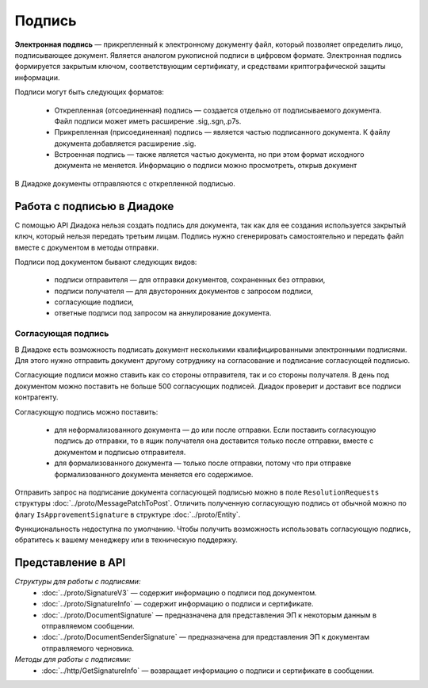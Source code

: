 Подпись
=======

**Электронная подпись** — прикрепленный к электронному документу файл, который позволяет определить лицо, подписывающее документ. Является аналогом рукописной подписи в цифровом формате. Электронная подпись формируется закрытым ключом, соответствующим сертификату, и средствами криптографической защиты информации.

Подписи могут быть следующих форматов:

	- Открепленная (отсоединенная) подпись — создается отдельно от подписываемого документа. Файл подписи может иметь расширение .sig,.sgn,.p7s.
	- Прикрепленная (присоединенная) подпись — является частью подписанного документа. К файлу документа добавляется расширение .sig.
	- Встроенная подпись — также является частью документа, но при этом формат исходного документа не меняется. Информацию о подписи можно просмотреть, открыв документ

В Диадоке документы отправляются с открепленной подписью.

Работа с подписью в Диадоке
---------------------------

С помощью API Диадока нельзя создать подпись для документа, так как для ее создания используется закрытый ключ, который нельзя передать третьим лицам. Подпись нужно сгенерировать самостоятельно и передать файл вместе с документом в методы отправки.

Подписи под документом бывают следующих видов:

	- подписи отправителя — для отправки документов, сохраненных без отправки,
	- подписи получателя — для двусторонних документов с запросом подписи,
	- согласующие подписи,
	- ответные подписи под запросом на аннулирование документа.

Согласующая подпись
~~~~~~~~~~~~~~~~~~~

В Диадоке есть возможность подписать документ несколькими квалифицированными электронными подписями. Для этого нужно отправить документ другому сотруднику на согласование и подписание согласующей подписью.

Согласующие подписи можно ставить как со стороны отправителя, так и со стороны получателя. В день под документом можно поставить не больше 500 согласующих подписей. Диадок проверит и доставит все подписи контрагенту.

Согласующую подпись можно поставить:

	- для неформализованного документа — до или после отправки. Если поставить согласующую подпись до отправки, то в ящик получателя она доставится только после отправки, вместе с документом и подписью отправителя.
	- для формализованного документа — только после отправки, потому что при отправке формализованного документа меняется его содержимое.

Отправить запрос на подписание документа согласующей подписью можно в поле ``ResolutionRequests`` структуры :doc:`../proto/MessagePatchToPost`. Отличить полученную согласующую подпись от обычной можно по флагу ``IsApprovementSignature`` в структуре :doc:`../proto/Entity`.

Функциональность недоступна по умолчанию. Чтобы получить возможность использовать согласующую подпись, обратитесь к вашему менеджеру или в техническую поддержку.

Представление в API
-------------------
*Структуры для работы с подписями:*
 - :doc:`../proto/SignatureV3` — содержит информацию о подписи под документом.
 - :doc:`../proto/SignatureInfo` — содержит информацию о подписи и сертификате.
 - :doc:`../proto/DocumentSignature` —  предназначена для представления ЭП к некоторым данным в отправляемом сообщении.
 - :doc:`../proto/DocumentSenderSignature` — предназначена для представления ЭП к документам отправляемого черновика.

*Методы для работы с подписями:*
 - :doc:`../http/GetSignatureInfo` — возвращает информацию о подписи и сертификате в сообщении.

